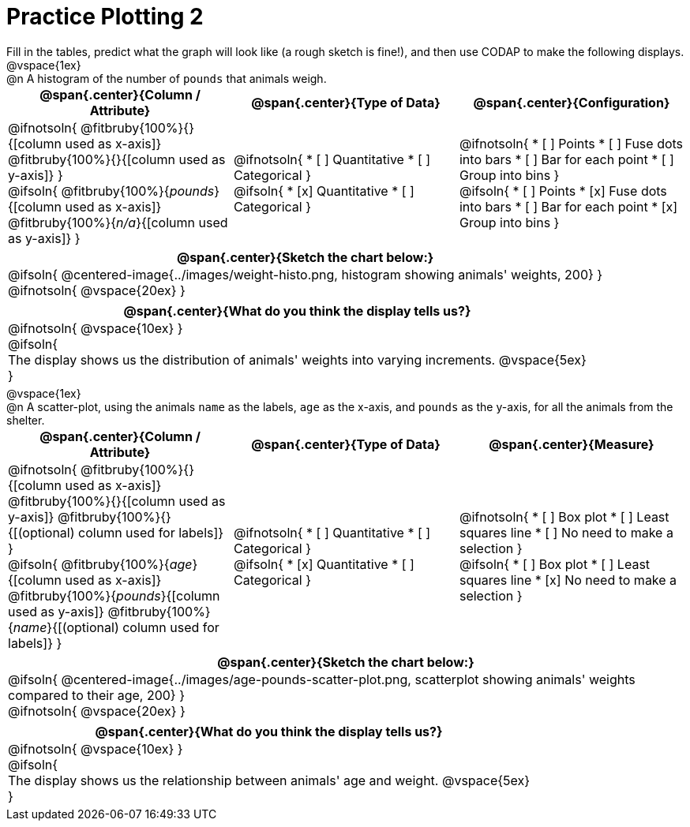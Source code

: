 = Practice Plotting 2

++++
<style>
.blankline { margin-bottom: 0.5rem; }
td, th, .center { padding: 0 !important; vertical-align: middle; }
p { margin: 0 !important; }
.checklist li { margin: 0; padding: 0; }
</style>
++++

Fill in the tables, predict what the graph will look like (a rough sketch is fine!), and then use CODAP to make the following displays.


@vspace{1ex}

@n A histogram of the number of `pounds` that animals weigh.
[cols="1a,1a,1a", options="header"]
|===
|@span{.center}{*Column / Attribute*}
|@span{.center}{*Type of Data*}
|@span{.center}{*Configuration*}

|
@ifnotsoln{
@fitbruby{100%}{}{[column used as x-axis]}
@fitbruby{100%}{}{[column used as y-axis]}
}

@ifsoln{
@fitbruby{100%}{_pounds_}{[column used as x-axis]}
@fitbruby{100%}{_n/a_}{[column used as y-axis]}
}

|
@ifnotsoln{
* [ ] Quantitative
* [ ] Categorical
}

@ifsoln{
* [x] Quantitative
* [ ] Categorical
}

|
@ifnotsoln{
* [ ] Points
* [ ] Fuse dots into bars
* [ ] Bar for each point
* [ ] Group into bins
}

@ifsoln{
* [ ] Points
* [x] Fuse dots into bars
* [ ] Bar for each point
* [x] Group into bins
}

|===


[cols="1a", options="header"]
|===
|@span{.center}{*Sketch the chart below:*}

|
@ifsoln{
@centered-image{../images/weight-histo.png, histogram showing animals' weights, 200}
}

@ifnotsoln{
@vspace{20ex}
}
|

|===

[cols="1a", options="header"]
|===
|@span{.center}{*What do you think the display tells us?*}

|
@ifnotsoln{
@vspace{10ex}
}

@ifsoln{

The display shows us the distribution of animals' weights into varying increments.
@vspace{5ex}

}

|

|===

@vspace{1ex}

@n A scatter-plot, using the animals `name` as the labels, `age` as the x-axis, and `pounds` as the y-axis, for all the animals from the shelter.
[cols="1a,1a,1a", options="header"]
|===
|@span{.center}{*Column / Attribute*}
|@span{.center}{*Type of Data*}
|@span{.center}{*Measure*}


|
@ifnotsoln{
@fitbruby{100%}{}{[column used as x-axis]}
@fitbruby{100%}{}{[column used as y-axis]}
@fitbruby{100%}{}{[(optional) column used for labels]}
}

@ifsoln{
@fitbruby{100%}{_age_}{[column used as x-axis]}
@fitbruby{100%}{_pounds_}{[column used as y-axis]}
@fitbruby{100%}{_name_}{[(optional) column used for labels]}
}

|
@ifnotsoln{
* [ ] Quantitative
* [ ] Categorical
}

@ifsoln{
* [x] Quantitative
* [ ] Categorical
}



|
@ifnotsoln{
* [ ] Box plot
* [ ] Least squares line
* [ ] No need to make a selection
}

@ifsoln{
* [ ] Box plot
* [ ] Least squares line
* [x] No need to make a selection
}

|===

[cols="1a", options="header"]
|===
|@span{.center}{*Sketch the chart below:*}

|
@ifsoln{
@centered-image{../images/age-pounds-scatter-plot.png, scatterplot showing animals' weights compared to their age, 200}
}

@ifnotsoln{
@vspace{20ex}
}

|


|===

[cols="1a", options="header"]
|===
|@span{.center}{*What do you think the display tells us?*}

|
@ifnotsoln{
@vspace{10ex}
}

@ifsoln{

The display shows us the relationship between animals' age and weight.
@vspace{5ex}

}

|


|===
